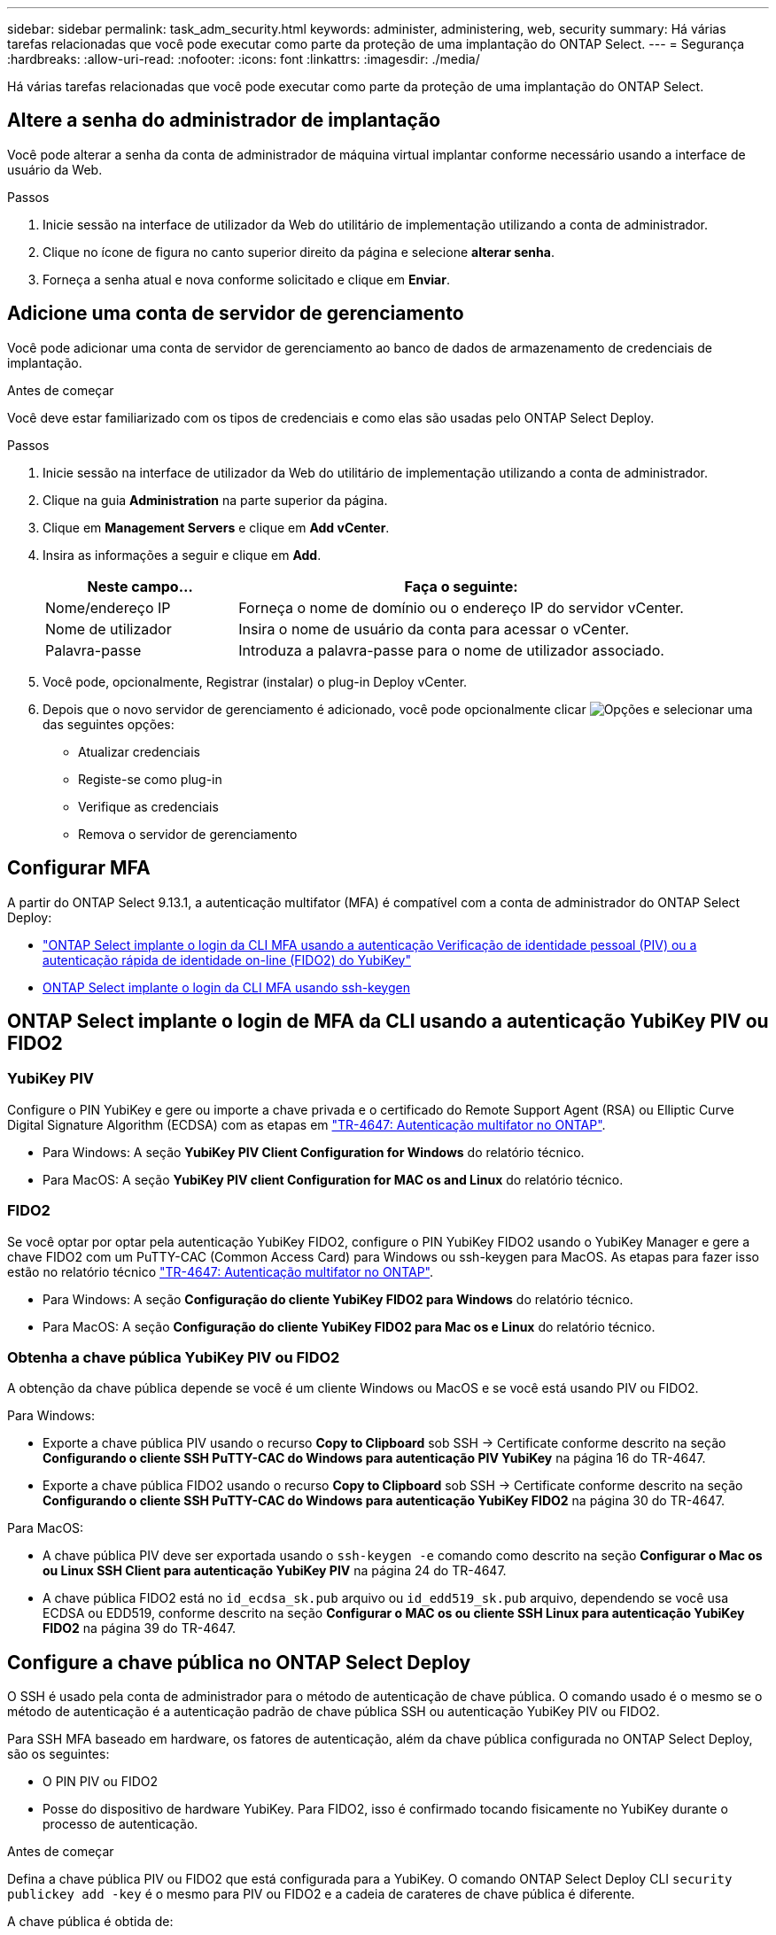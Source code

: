 ---
sidebar: sidebar 
permalink: task_adm_security.html 
keywords: administer, administering, web, security 
summary: Há várias tarefas relacionadas que você pode executar como parte da proteção de uma implantação do ONTAP Select. 
---
= Segurança
:hardbreaks:
:allow-uri-read: 
:nofooter: 
:icons: font
:linkattrs: 
:imagesdir: ./media/


[role="lead"]
Há várias tarefas relacionadas que você pode executar como parte da proteção de uma implantação do ONTAP Select.



== Altere a senha do administrador de implantação

Você pode alterar a senha da conta de administrador de máquina virtual implantar conforme necessário usando a interface de usuário da Web.

.Passos
. Inicie sessão na interface de utilizador da Web do utilitário de implementação utilizando a conta de administrador.
. Clique no ícone de figura no canto superior direito da página e selecione *alterar senha*.
. Forneça a senha atual e nova conforme solicitado e clique em *Enviar*.




== Adicione uma conta de servidor de gerenciamento

Você pode adicionar uma conta de servidor de gerenciamento ao banco de dados de armazenamento de credenciais de implantação.

.Antes de começar
Você deve estar familiarizado com os tipos de credenciais e como elas são usadas pelo ONTAP Select Deploy.

.Passos
. Inicie sessão na interface de utilizador da Web do utilitário de implementação utilizando a conta de administrador.
. Clique na guia *Administration* na parte superior da página.
. Clique em *Management Servers* e clique em *Add vCenter*.
. Insira as informações a seguir e clique em *Add*.
+
[cols="30,70"]
|===
| Neste campo... | Faça o seguinte: 


| Nome/endereço IP | Forneça o nome de domínio ou o endereço IP do servidor vCenter. 


| Nome de utilizador | Insira o nome de usuário da conta para acessar o vCenter. 


| Palavra-passe | Introduza a palavra-passe para o nome de utilizador associado. 
|===
. Você pode, opcionalmente, Registrar (instalar) o plug-in Deploy vCenter.
. Depois que o novo servidor de gerenciamento é adicionado, você pode opcionalmente clicar image:icon_kebab.gif["Opções"] e selecionar uma das seguintes opções:
+
** Atualizar credenciais
** Registe-se como plug-in
** Verifique as credenciais
** Remova o servidor de gerenciamento






== Configurar MFA

A partir do ONTAP Select 9.13.1, a autenticação multifator (MFA) é compatível com a conta de administrador do ONTAP Select Deploy:

* link:task_adm_security.html#ontap-select-deploy-cli-mfa-login-using-yubikey-piv-or-fido2-authentication["ONTAP Select implante o login da CLI MFA usando a autenticação Verificação de identidade pessoal (PIV) ou a autenticação rápida de identidade on-line (FIDO2) do YubiKey"]
* <<ONTAP Select implante o login da CLI MFA usando ssh-keygen>>




== ONTAP Select implante o login de MFA da CLI usando a autenticação YubiKey PIV ou FIDO2



=== YubiKey PIV

Configure o PIN YubiKey e gere ou importe a chave privada e o certificado do Remote Support Agent (RSA) ou Elliptic Curve Digital Signature Algorithm (ECDSA) com as etapas em link:https://docs.netapp.com/us-en/ontap-technical-reports/security.html#multifactor-authentication["TR-4647: Autenticação multifator no ONTAP"^].

* Para Windows: A seção *YubiKey PIV Client Configuration for Windows* do relatório técnico.
* Para MacOS: A seção *YubiKey PIV client Configuration for MAC os and Linux* do relatório técnico.




=== FIDO2

Se você optar por optar pela autenticação YubiKey FIDO2, configure o PIN YubiKey FIDO2 usando o YubiKey Manager e gere a chave FIDO2 com um PuTTY-CAC (Common Access Card) para Windows ou ssh-keygen para MacOS. As etapas para fazer isso estão no relatório técnico link:https://docs.netapp.com/us-en/ontap-technical-reports/security.html#multifactor-authentication["TR-4647: Autenticação multifator no ONTAP"^].

* Para Windows: A seção *Configuração do cliente YubiKey FIDO2 para Windows* do relatório técnico.
* Para MacOS: A seção *Configuração do cliente YubiKey FIDO2 para Mac os e Linux* do relatório técnico.




=== Obtenha a chave pública YubiKey PIV ou FIDO2

A obtenção da chave pública depende se você é um cliente Windows ou MacOS e se você está usando PIV ou FIDO2.

.Para Windows:
* Exporte a chave pública PIV usando o recurso *Copy to Clipboard* sob SSH → Certificate conforme descrito na seção *Configurando o cliente SSH PuTTY-CAC do Windows para autenticação PIV YubiKey* na página 16 do TR-4647.
* Exporte a chave pública FIDO2 usando o recurso *Copy to Clipboard* sob SSH → Certificate conforme descrito na seção *Configurando o cliente SSH PuTTY-CAC do Windows para autenticação YubiKey FIDO2* na página 30 do TR-4647.


.Para MacOS:
* A chave pública PIV deve ser exportada usando o `ssh-keygen -e` comando como descrito na seção *Configurar o Mac os ou Linux SSH Client para autenticação YubiKey PIV* na página 24 do TR-4647.
* A chave pública FIDO2 está no `id_ecdsa_sk.pub` arquivo ou `id_edd519_sk.pub` arquivo, dependendo se você usa ECDSA ou EDD519, conforme descrito na seção *Configurar o MAC os ou cliente SSH Linux para autenticação YubiKey FIDO2* na página 39 do TR-4647.




== Configure a chave pública no ONTAP Select Deploy

O SSH é usado pela conta de administrador para o método de autenticação de chave pública. O comando usado é o mesmo se o método de autenticação é a autenticação padrão de chave pública SSH ou autenticação YubiKey PIV ou FIDO2.

Para SSH MFA baseado em hardware, os fatores de autenticação, além da chave pública configurada no ONTAP Select Deploy, são os seguintes:

* O PIN PIV ou FIDO2
* Posse do dispositivo de hardware YubiKey. Para FIDO2, isso é confirmado tocando fisicamente no YubiKey durante o processo de autenticação.


.Antes de começar
Defina a chave pública PIV ou FIDO2 que está configurada para a YubiKey. O comando ONTAP Select Deploy CLI `security publickey add -key` é o mesmo para PIV ou FIDO2 e a cadeia de carateres de chave pública é diferente.

A chave pública é obtida de:

* A função *Copy to Clipboard* para PuTTY-CAC para PIV e FIDO2 (Windows)
* Exportar a chave pública em um formato compatível com SSH usando o `ssh-keygen -e` comando PIV
* O arquivo de chave pública localizado no `~/.ssh/id_***_sk.pub` arquivo para FIDO2 (MacOS)


.Passos
. Encontre a chave gerada no `.ssh/id_***.pub` arquivo.
. Adicione a chave gerada ao ONTAP Select Deploy usando o `security publickey add -key <key>` comando.
+
[listing]
----
(ONTAPdeploy) security publickey add -key "ssh-rsa <key> user@netapp.com"
----
. Ative a autenticação MFA com o `security multifactor authentication enable` comando.
+
[listing]
----
(ONTAPdeploy) security multifactor authentication enable
MFA enabled Successfully
----




== Faça login no ONTAP Select Deploy usando autenticação via SSH

Você pode fazer login no ONTAP Select Deploy usando a autenticação YubiKey PIV via SSH.

.Passos
. Depois que o token YubiKey, o cliente SSH e o ONTAP Select Deploy estiverem configurados, você poderá usar a autenticação via SSH.
. Faça login no ONTAP Select Deploy. Se você estiver usando o cliente SSH PuTTY-CAC do Windows, uma caixa de diálogo aparecerá solicitando que você insira seu PIN YubiKey.
. Inicie sessão a partir do seu dispositivo com o YubiKey ligado.


.Exemplo de saída
[listing]
----
login as: admin
Authenticating with public key "<public_key>"
Further authentication required
<admin>'s password:

NetApp ONTAP Select Deploy Utility.
Copyright (C) NetApp Inc.
All rights reserved.

Version: NetApp Release 9.13.1 Build:6811765 08-17-2023 03:08:09

(ONTAPdeploy)
----


== ONTAP Select implante o login da CLI MFA usando ssh-keygen

O `ssh-keygen` comando é uma ferramenta para criar novos pares de chaves de autenticação para SSH. Os pares de chaves são usados para automatizar logins, logon único e autenticar hosts.

O `ssh-keygen` comando suporta vários algoritmos de chave pública para chaves de autenticação.

* O algoritmo é selecionado com a `-t` opção
* O tamanho da chave é selecionado com a `-b` opção


.Exemplo de saída
[listing]
----
ssh-keygen -t ecdsa -b 521
ssh-keygen -t ed25519
ssh-keygen -t ecdsa
----
.Passos
. Encontre a chave gerada no `.ssh/id_***.pub` arquivo.
. Adicione a chave gerada ao ONTAP Select Deploy usando o `security publickey add -key <key>` comando.
+
[listing]
----
(ONTAPdeploy) security publickey add -key "ssh-rsa <key> user@netapp.com"
----
. Ative a autenticação MFA com o `security multifactor authentication enable` comando.
+
[listing]
----
(ONTAPdeploy) security multifactor authentication enable
MFA enabled Successfully
----
. Faça login no sistema ONTAP Select Deploy após habilitar o MFA. Você deve receber uma saída semelhante ao exemplo a seguir.
+
[listing]
----
[<user ID> ~]$ ssh <admin>
Authenticated with partial success.
<admin>'s password:

NetApp ONTAP Select Deploy Utility.
Copyright (C) NetApp Inc.
All rights reserved.

Version: NetApp Release 9.13.1 Build:6811765 08-17-2023 03:08:09

(ONTAPdeploy)
----




=== Migração de MFA para autenticação de fator único

O MFA pode ser desativado para a conta de administrador de implantação usando os seguintes métodos:

* Se você puder fazer login na CLI de implantação como administrador usando o Secure Shell (SSH), desative o MFA executando o `security multifactor authentication disable` comando na CLI de implantação.
+
[listing]
----
(ONTAPdeploy) security multifactor authentication disable
MFA disabled Successfully
----
* Se você não puder fazer login na CLI de implantação como administrador usando SSH:
+
.. Conete-se ao console de vídeo de implantação de máquina virtual (VM) por meio do vCenter ou do vSphere.
.. Faça login na CLI de implantação usando a conta de administrador.
.. Executar o `security multifactor authentication disable` comando.
+
[listing]
----
Debian GNU/Linux 11 <user ID> tty1

<hostname> login: admin
Password:

NetApp ONTAP Select Deploy Utility.
Copyright (C) NetApp Inc.
All rights reserved.

Version: NetApp Release 9.13.1 Build:6811765 08-17-2023 03:08:09

(ONTAPdeploy) security multifactor authentication disable
MFA disabled successfully

(ONTAPdeploy)
----


* O administrador pode excluir a chave pública com:
`security publickey delete -key`

